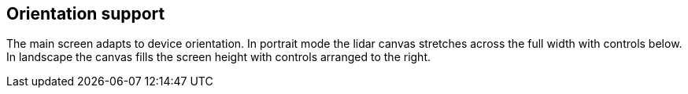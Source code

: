 == Orientation support

The main screen adapts to device orientation. In portrait mode the lidar canvas stretches across the full width with controls below. In landscape the canvas fills the screen height with controls arranged to the right.
